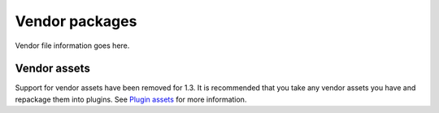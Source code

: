 Vendor packages
###############

Vendor file information goes here.

Vendor assets
=============

Support for vendor assets have been removed for 1.3. It is recommended
that you take any vendor assets you have and repackage them into
plugins. See `Plugin assets </fr/view/1117/Plugin-assets>`_ for more
information.
